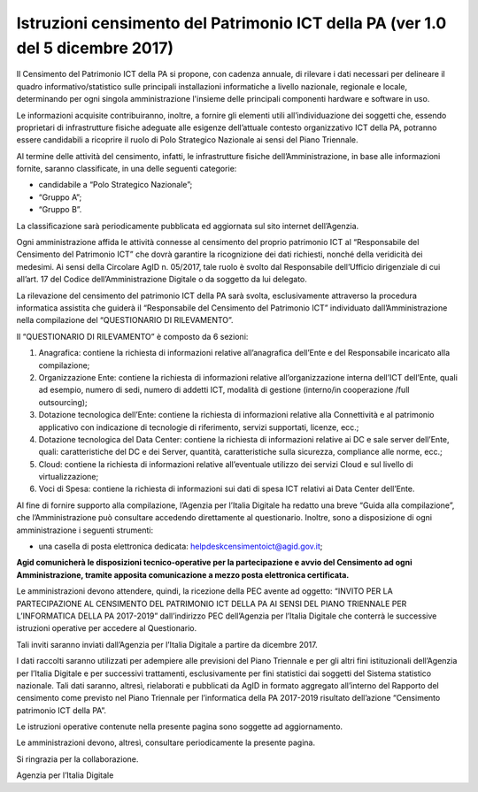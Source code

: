 Istruzioni censimento del Patrimonio ICT della PA (ver 1.0 del 5 dicembre 2017)
===============================================================================

Il Censimento del Patrimonio ICT della PA si propone, con cadenza
annuale, di rilevare i dati necessari per delineare il quadro
informativo/statistico sulle principali installazioni informatiche a
livello nazionale, regionale e locale, determinando per ogni singola
amministrazione l'insieme delle principali componenti hardware e
software in uso.

Le informazioni acquisite contribuiranno, inoltre, a fornire gli
elementi utili all’individuazione dei soggetti che, essendo proprietari
di infrastrutture fisiche adeguate alle esigenze dell’attuale contesto
organizzativo ICT della PA, potranno essere candidabili a ricoprire il
ruolo di Polo Strategico Nazionale ai sensi del Piano Triennale.

Al termine delle attività del censimento, infatti, le infrastrutture
fisiche dell’Amministrazione, in base alle informazioni fornite, saranno
classificate, in una delle seguenti categorie:

-  candidabile a “Polo Strategico Nazionale”;

-  “Gruppo A”;

-  “Gruppo B”.

La classificazione sarà periodicamente pubblicata ed aggiornata sul sito
internet dell’Agenzia.

Ogni amministrazione affida le attività connesse al censimento del
proprio patrimonio ICT al “Responsabile del Censimento del Patrimonio
ICT” che dovrà garantire la ricognizione dei dati richiesti, nonché
della veridicità dei medesimi. Ai sensi della Circolare AgID n. 05/2017,
tale ruolo è svolto dal Responsabile dell’Ufficio dirigenziale di cui
all’art. 17 del Codice dell’Amministrazione Digitale o da soggetto da
lui delegato.

La rilevazione del censimento del patrimonio ICT della PA sarà svolta,
esclusivamente attraverso la procedura informatica assistita che guiderà
il “Responsabile del Censimento del Patrimonio ICT” individuato
dall’Amministrazione nella compilazione del “QUESTIONARIO DI
RILEVAMENTO”.

Il “QUESTIONARIO DI RILEVAMENTO” è composto da 6 sezioni:

1. Anagrafica: contiene la richiesta di informazioni relative
   all’anagrafica dell’Ente e del Responsabile incaricato alla
   compilazione;

2. Organizzazione Ente: contiene la richiesta di informazioni relative
   all’organizzazione interna dell’ICT dell’Ente, quali ad esempio,
   numero di sedi, numero di addetti ICT, modalità di gestione
   (interno/in cooperazione /full outsourcing);

3. Dotazione tecnologica dell’Ente: contiene la richiesta di
   informazioni relative alla Connettività e al patrimonio applicativo
   con indicazione di tecnologie di riferimento, servizi supportati,
   licenze, ecc.;

4. Dotazione tecnologica del Data Center: contiene la richiesta di
   informazioni relative ai DC e sale server dell’Ente, quali:
   caratteristiche del DC e dei Server, quantità, caratteristiche sulla
   sicurezza, compliance alle norme, ecc.;

5. Cloud: contiene la richiesta di informazioni relative all’eventuale
   utilizzo dei servizi Cloud e sul livello di virtualizzazione;

6. Voci di Spesa: contiene la richiesta di informazioni sui dati di spesa ICT
   relativi ai Data Center dell’Ente. 

Al fine di fornire supporto alla compilazione, l’Agenzia per l’Italia
Digitale ha redatto una breve “Guida alla compilazione”, che
l’Amministrazione può consultare accedendo direttamente al questionario.
Inoltre, sono a disposizione di ogni amministrazione i seguenti
strumenti:

-  una casella di posta elettronica dedicata:
   helpdeskcensimentoict@agid.gov.it;

**Agid comunicherà le disposizioni tecnico-operative per la
partecipazione e avvio del Censimento ad ogni Amministrazione,
tramite apposita comunicazione a mezzo posta elettronica certificata.**

Le amministrazioni devono attendere, quindi, la ricezione della PEC
avente ad oggetto: “INVITO PER LA PARTECIPAZIONE AL CENSIMENTO DEL
PATRIMONIO ICT DELLA PA AI SENSI DEL PIANO TRIENNALE PER L’INFORMATICA
DELLA PA 2017-2019” dall’indirizzo PEC dell’Agenzia per l’Italia
Digitale che conterrà le successive istruzioni operative per accedere al
Questionario.

Tali inviti saranno inviati dall’Agenzia per l’Italia Digitale a partire da dicembre 2017.

I dati raccolti saranno utilizzati per adempiere alle previsioni del
Piano Triennale e per gli altri fini istituzionali dell’Agenzia per
l’Italia Digitale e per successivi trattamenti, esclusivamente per fini
statistici dai soggetti del Sistema statistico nazionale. Tali dati
saranno, altresì, rielaborati e pubblicati da AgID in formato aggregato
all’interno del Rapporto del censimento come previsto nel Piano
Triennale per l’informatica della PA 2017-2019 risultato dell’azione
“Censimento patrimonio ICT della PA”.


Le istruzioni operative contenute nella presente pagina sono soggette ad aggiornamento.

Le amministrazioni devono, altresì, consultare periodicamente la presente pagina.

Si ringrazia per la collaborazione.

Agenzia per l’Italia Digitale
